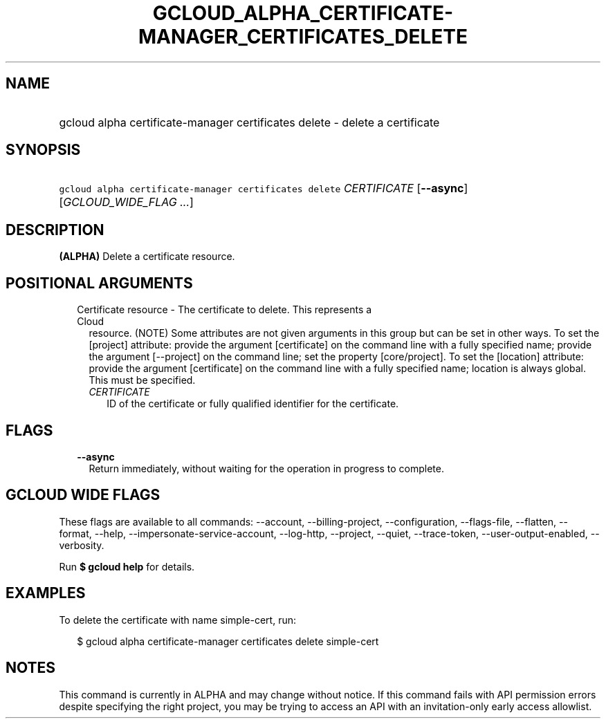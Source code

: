 
.TH "GCLOUD_ALPHA_CERTIFICATE\-MANAGER_CERTIFICATES_DELETE" 1



.SH "NAME"
.HP
gcloud alpha certificate\-manager certificates delete \- delete a certificate



.SH "SYNOPSIS"
.HP
\f5gcloud alpha certificate\-manager certificates delete\fR \fICERTIFICATE\fR [\fB\-\-async\fR] [\fIGCLOUD_WIDE_FLAG\ ...\fR]



.SH "DESCRIPTION"

\fB(ALPHA)\fR Delete a certificate resource.



.SH "POSITIONAL ARGUMENTS"

.RS 2m
.TP 2m

Certificate resource \- The certificate to delete. This represents a Cloud
resource. (NOTE) Some attributes are not given arguments in this group but can
be set in other ways. To set the [project] attribute: provide the argument
[certificate] on the command line with a fully specified name; provide the
argument [\-\-project] on the command line; set the property [core/project]. To
set the [location] attribute: provide the argument [certificate] on the command
line with a fully specified name; location is always global. This must be
specified.

.RS 2m
.TP 2m
\fICERTIFICATE\fR
ID of the certificate or fully qualified identifier for the certificate.


.RE
.RE
.sp

.SH "FLAGS"

.RS 2m
.TP 2m
\fB\-\-async\fR
Return immediately, without waiting for the operation in progress to complete.


.RE
.sp

.SH "GCLOUD WIDE FLAGS"

These flags are available to all commands: \-\-account, \-\-billing\-project,
\-\-configuration, \-\-flags\-file, \-\-flatten, \-\-format, \-\-help,
\-\-impersonate\-service\-account, \-\-log\-http, \-\-project, \-\-quiet,
\-\-trace\-token, \-\-user\-output\-enabled, \-\-verbosity.

Run \fB$ gcloud help\fR for details.



.SH "EXAMPLES"

To delete the certificate with name simple\-cert, run:

.RS 2m
$ gcloud alpha certificate\-manager certificates delete simple\-cert
.RE



.SH "NOTES"

This command is currently in ALPHA and may change without notice. If this
command fails with API permission errors despite specifying the right project,
you may be trying to access an API with an invitation\-only early access
allowlist.

